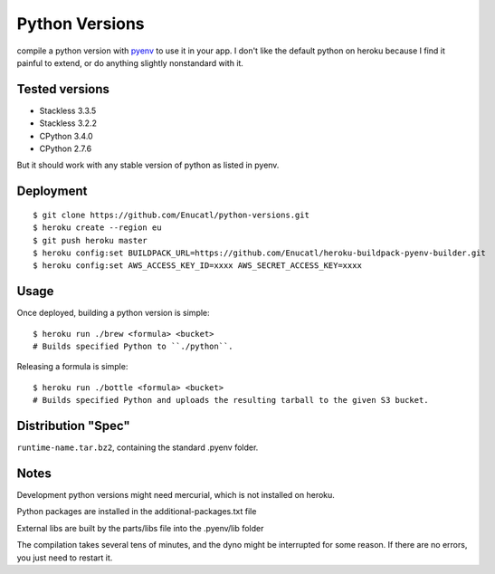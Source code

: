 Python Versions
===============

compile a python version with pyenv_ to use it in your app.
I don't like the default python on heroku because I find it painful to
extend, or do anything slightly nonstandard with it.

Tested versions
--------

- Stackless 3.3.5
- Stackless 3.2.2
- CPython 3.4.0
- CPython 2.7.6

But it should work with any stable version of python as listed in pyenv.

Deployment
----------

::

    $ git clone https://github.com/Enucatl/python-versions.git
    $ heroku create --region eu
    $ git push heroku master
    $ heroku config:set BUILDPACK_URL=https://github.com/Enucatl/heroku-buildpack-pyenv-builder.git
    $ heroku config:set AWS_ACCESS_KEY_ID=xxxx AWS_SECRET_ACCESS_KEY=xxxx

Usage
-----

Once deployed, building a python version is simple::

    $ heroku run ./brew <formula> <bucket>
    # Builds specified Python to ``./python``.

Releasing a formula is simple::

    $ heroku run ./bottle <formula> <bucket>
    # Builds specified Python and uploads the resulting tarball to the given S3 bucket.

Distribution "Spec"
-------------------

``runtime-name.tar.bz2``, containing the standard .pyenv folder.

Notes
-----

Development python versions might need mercurial, which is not installed on
heroku.

Python packages are installed in the additional-packages.txt file

External libs are built by the parts/libs file into the .pyenv/lib folder

The compilation takes several tens of minutes, and the dyno might be
interrupted for some reason. If there are no errors, you just need to
restart it.

.. _pyenv: https://github.com/yyuu/pyenv
